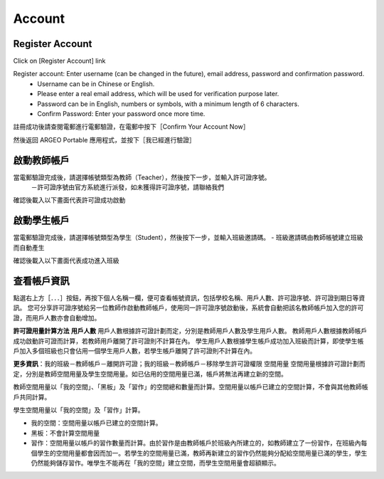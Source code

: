 Account
===================================

Register Account
-----------------------
Click on \[Register Account\] link

.. image:: account_images/accountreg.jpg
  :width: 600
  :alt: Login screen


Register account: Enter username (can be changed in the future), email address, password and confirmation password. 
	- Username can be in Chinese or English.
	- Please enter a real email address, which will be used for verification purpose later. 
	- Password can be in English, numbers or symbols, with a minimum length of 6 characters. 
	- Confirm Password: Enter your password once more time.

.. image:: account_images/accountreg1.jpg
  :width: 600
  :alt: Input Data

.. image:: account_images/accountreg2.jpg
  :width: 600
  :alt: Input Data


註冊成功後請查閱電郵進行電郵驗證，在電郵中按下［Confirm Your Account Now］

.. image:: account_images/accountreg3.png
  :width: 600
  :alt: Alternative text

.. image:: account_images/accountreg4.png
  :width: 600
  :alt: Alternative text
  

然後返回 ARGEO Portable 應用程式，並按下［我已經進行驗證］

.. image:: account_images/accountreg5.jpg
  :width: 600
  :alt: Alternative text




啟動教師帳戶
-----------------------
當電郵驗證完成後，請選擇帳號類型為教師（Teacher），然後按下一步，並輸入許可證序號。
	－許可證序號由官方系統進行派發，如未獲得許可證序號，請聯絡我們


.. image:: account_images/accountreg6.jpg
  :width: 600
  :alt: Alternative text

.. image:: account_images/accountreg7.jpg
  :width: 600
  :alt: Alternative text

確認後載入以下畫面代表許可證成功啟動

.. image:: account_images/accountreg8.png
  :width: 600
  :alt: Alternative text




啟動學生帳戶
-----------------------
當電郵驗證完成後，請選擇帳號類型為學生（Student），然後按下一步，並輸入班級邀請碼。
- 班級邀請碼由教師帳號建立班級而自動產生

確認後載入以下畫面代表成功進入班級





查看帳戶資訊
-----------------------
點選右上方［．．．］按鈕，再按下個人名稱一欄，便可查看帳號資訊，包括學校名稱、用戶人數、許可證序號、許可證到期日等資訊。
您可分享許可證序號給另一位教師作啟動教師帳戶，使用同一許可證序號啟動後，系統會自動把該名教師帳戶加入您的許可證，而用戶人數亦會自動增加。

.. image:: account_images/accountinfo.png
  :width: 600
  :alt: Alternative text

.. image:: account_images/accountinfo1.png
  :width: 600
  :alt: Alternative text


**許可證用量計算方法**
**用戶人數**
用戶人數根據許可證計劃而定，分別是教師用戶人數及學生用戶人數。
教師用戶人數根據教師帳戶成功啟動許可證而計算，若教師用戶離開了許可證則不計算在內。
學生用戶人數根據學生帳戶成功加入班級而計算，即使學生帳戶加入多個班級也只會佔用一個學生用戶人數，若學生帳戶離開了許可證則不計算在內。

**更多資訊**：我的班級－教師帳戶－離開許可證；我的班級－教師帳戶－移除學生許可證權限
空間用量
空間用量根據許可證計劃而定，分別是教師空間用量及學生空間用量。如已佔用的空間用量已滿，帳戶將無法再建立新的空間。

教師空間用量以「我的空間」、「黑板」及「習作」的空間總和數量而計算。空間用量以帳戶已建立的空間計算，不會與其他教師帳戶共同計算。

學生空間用量以「我的空間」及「習作」計算。

- 我的空間：空間用量以帳戶已建立的空間計算。

- 黑板：不會計算空間用量

- 習作：空間用量以帳戶的習作數量而計算。由於習作是由教師帳戶於班級內所建立的，如教師建立了一份習作，在班級內每個學生的空間用量都會因而加一。若學生的空間用量已滿，教師再新建立的習作仍然能夠分配給空間用量已滿的學生，學生仍然能夠儲存習作。唯學生不能再在「我的空間」建立空間，而學生空間用量會超額顯示。

